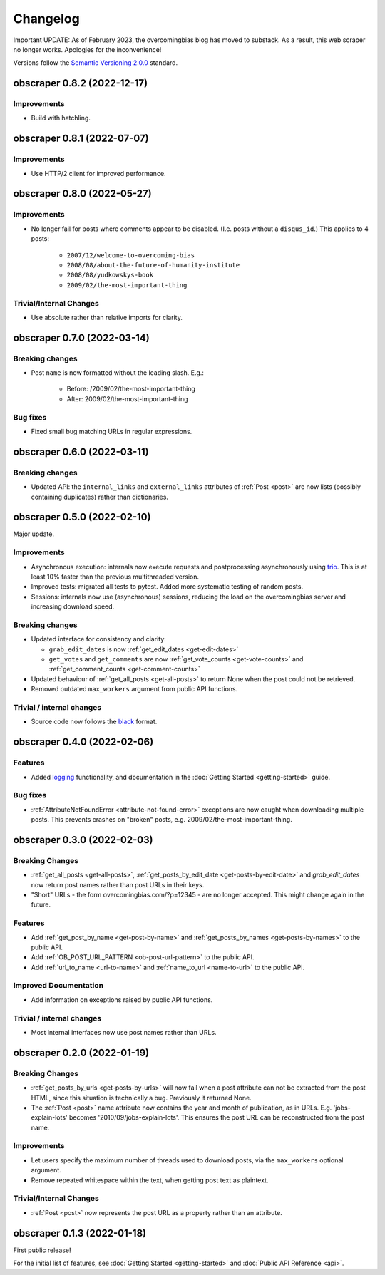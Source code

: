 Changelog
=========

Important UPDATE:
As of February 2023, the overcomingbias blog has moved to substack.
As a result, this web scraper no longer works.
Apologies for the inconvenience!

Versions follow the `Semantic Versioning 2.0.0 <https://semver.org/>`_
standard.

obscraper 0.8.2 (2022-12-17)
****************************

Improvements
############

- Build with hatchling.


obscraper 0.8.1 (2022-07-07)
****************************

Improvements
############

- Use HTTP/2 client for improved performance.


obscraper 0.8.0 (2022-05-27)
****************************

Improvements
############

- No longer fail for posts where comments appear to be disabled. (I.e. posts without a
  ``disqus_id``.) This applies to 4 posts:

    - ``2007/12/welcome-to-overcoming-bias``
    - ``2008/08/about-the-future-of-humanity-institute``
    - ``2008/08/yudkowskys-book``
    - ``2009/02/the-most-important-thing``


Trivial/Internal Changes
########################

- Use absolute rather than relative imports for clarity.


obscraper 0.7.0 (2022-03-14)
****************************

Breaking changes
################

- Post ``name`` is now formatted without the leading slash. E.g.:

    - Before: /2009/02/the-most-important-thing
    - After: 2009/02/the-most-important-thing

Bug fixes
#########

- Fixed small bug matching URLs in regular expressions.


obscraper 0.6.0 (2022-03-11)
****************************

Breaking changes
################

- Updated API: the ``internal_links`` and ``external_links`` attributes of
  :ref:`Post <post>` are now lists (possibly containing duplicates) rather than
  dictionaries.



obscraper 0.5.0 (2022-02-10)
****************************

Major update.

Improvements
############

- Asynchronous execution: internals now execute requests and postprocessing
  asynchronously using `trio <https://github.com/python-trio/trio>`_. This is at least
  10% faster than the previous multithreaded version.

- Improved tests: migrated all tests to pytest. Added more systematic testing of random
  posts.

- Sessions: internals now use (asynchronous) sessions, reducing the load on the
  overcomingbias server and increasing download speed.


Breaking changes
################

- Updated interface for consistency and clarity:

  - ``grab_edit_dates`` is now :ref:`get_edit_dates <get-edit-dates>`

  - ``get_votes`` and ``get_comments`` are now :ref:`get_vote_counts <get-vote-counts>`
    and :ref:`get_comment_counts <get-comment-counts>`

- Updated behaviour of :ref:`get_all_posts <get-all-posts>` to return None when the post
  could not be retrieved.

- Removed outdated ``max_workers`` argument from public API functions.


Trivial / internal changes
##########################

- Source code now follows the `black <https://github.com/psf/black>`_ format.


obscraper 0.4.0 (2022-02-06)
****************************

Features
########

- Added `logging <https://docs.python.org/3/library/logging.html>`_
  functionality, and documentation in the
  :doc:`Getting Started <getting-started>` guide.

Bug fixes
#########

- :ref:`AttributeNotFoundError <attribute-not-found-error>` exceptions are now
  caught when downloading multiple posts. This prevents crashes on "broken"
  posts, e.g. 2009/02/the-most-important-thing.

obscraper 0.3.0 (2022-02-03)
****************************

Breaking Changes
################

- :ref:`get_all_posts <get-all-posts>`,
  :ref:`get_posts_by_edit_date <get-posts-by-edit-date>` and
  *grab_edit_dates* now return post names rather than
  post URLs in their keys.

- "Short" URLs - the form overcomingbias.com/?p=12345 - are no longer accepted.
  This might change again in the future.

Features
########

- Add :ref:`get_post_by_name <get-post-by-name>` and
  :ref:`get_posts_by_names <get-posts-by-names>` to the public API.

- Add :ref:`OB_POST_URL_PATTERN <ob-post-url-pattern>` to the public API.

- Add :ref:`url_to_name <url-to-name>` and :ref:`name_to_url <name-to-url>`
  to the public API.

Improved Documentation
######################

- Add information on exceptions raised by public API functions.


Trivial / internal changes
##########################

- Most internal interfaces now use post names rather than URLs.


obscraper 0.2.0 (2022-01-19)
****************************

Breaking Changes
################

- :ref:`get_posts_by_urls <get-posts-by-urls>` will now fail when a post
  attribute can not be extracted from the post HTML, since this situation is
  technically a bug. Previously it returned None.

- The :ref:`Post <post>` name attribute now contains the year and month of
  publication, as in URLs. E.g. 'jobs-explain-lots' becomes
  '2010/09/jobs-explain-lots'. This ensures the post URL can be reconstructed
  from the post name.

Improvements
############

- Let users specify the maximum number of threads used to download posts, via
  the ``max_workers`` optional argument.

- Remove repeated whitespace within the text, when getting post text as
  plaintext.

Trivial/Internal Changes
########################

- :ref:`Post <post>` now represents the post URL as a property rather than
  an attribute.

obscraper 0.1.3 (2022-01-18)
*****************************

First public release!

For the initial list of features, see :doc:`Getting Started <getting-started>`
and :doc:`Public API Reference <api>`.

.. Entry title format: obscraper 1.2.3 (release date)

.. Entry items:
.. Breaking Changes = backward-incompatible changes
.. Deprecations = functionality marked as deprecated
.. Features = Added new features
.. Improvements = Improvements to existing features
.. Bug Fixes
.. Improved Documentation
.. Trivial/Internal Changes

